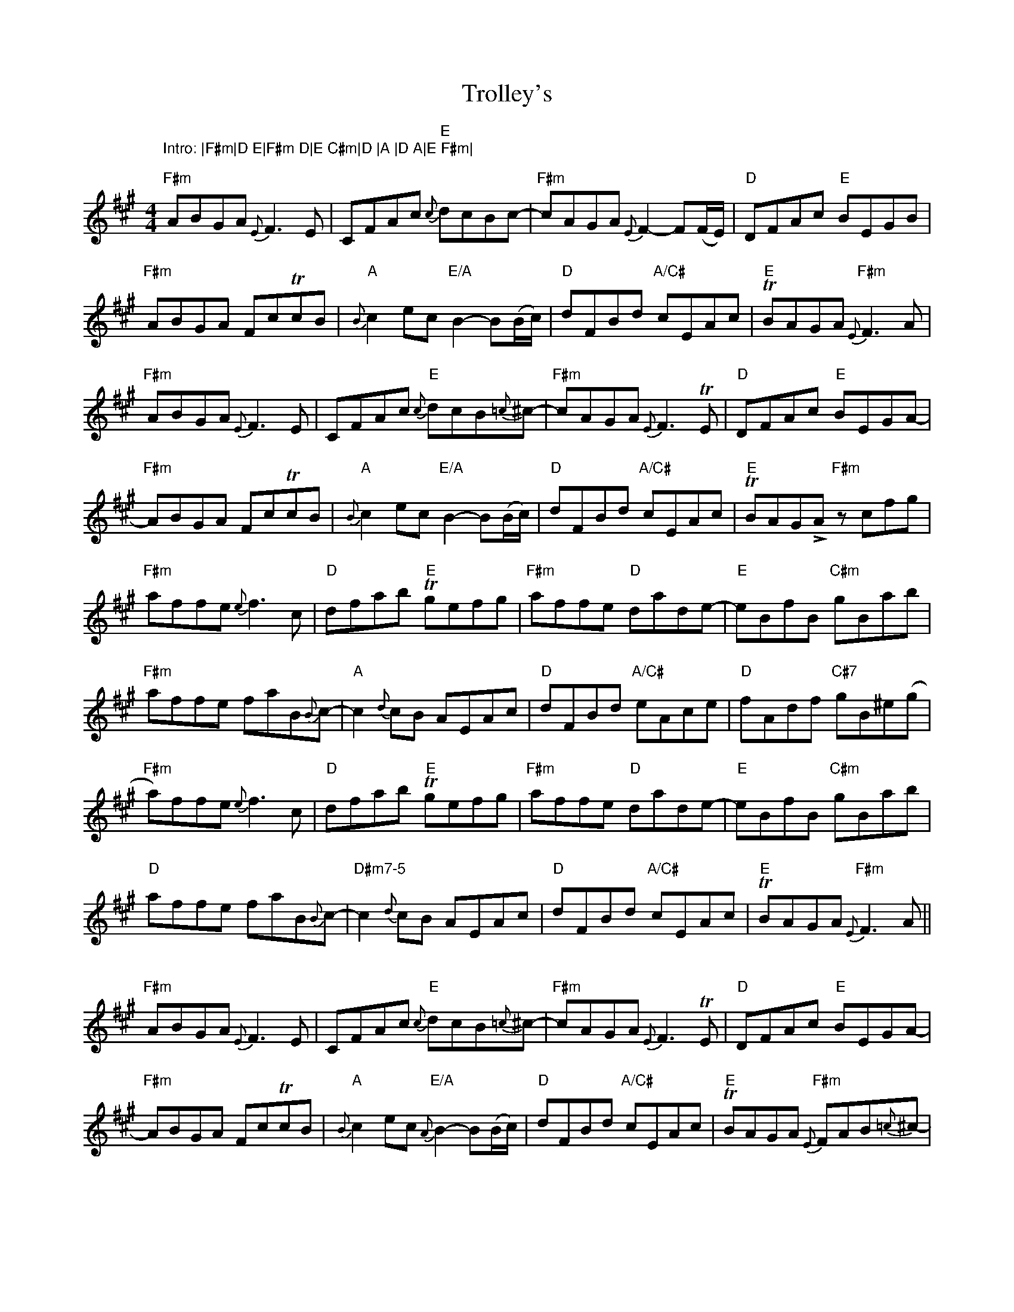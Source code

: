 X: 2
T: Trolley's
Z: DonaldK
S: https://thesession.org/tunes/7418#setting18905
R: reel
M: 4/4
L: 1/8
K: Amaj
"""Intro: |F#m|D E|F#m D|E C#m|D |A |D A|E F#m|""""F#m"ABGA {E}F3E|CFAc "E"{c}dcBc-|"F#m"cAGA {E}F2-F(F/E/)|"D"DFAc "E"BEGB|"F#m"ABGA FcTcB|"A"{B}c2ec "E/A"B2-B(B/c/)|"D"dFBd "A/C#"cEAc|"E"TBAGA "F#m"{E}F3A|"F#m"ABGA {E}F3E|CFAc "E"{c}dcB{=c}^c-|"F#m"cAGA {E}F3TE|"D"DFAc "E"BEGA-|"F#m"ABGA FcTcB|"A"{B}c2ec "E/A"B2-B(B/c/)|"D"dFBd "A/C#"cEAc|"E"TBAGLA "F#m"z cfg|"F#m"affe {e}f3c|"D"dfab "E"Tgefg|"F#m"affe "D"dade-|"E"eBfB "C#m"gBab|"F#m"affe faB{B}c-|"A"c2{d}cB AEAc|"D"dFBd "A/C#"eAce|"D"fAdf "C#7"gB^e(g|"F#m"a)ffe {e}f3c|"D"dfab "E"Tgefg|"F#m"affe "D"dade-|"E"eBfB "C#m"gBab|"D"affe faB{B}c-|"D#m7-5"c2{d}cB AEAc|"D"dFBd "A/C#"cEAc|"E"TBAGA "F#m"{E}F3A||"""F#m"ABGA {E}F3E|CFAc "E"{c}dcB{=c}^c-|"F#m"cAGA {E}F3TE|"D"DFAc "E"BEGA-|"F#m"ABGA FcTcB|"A"{B}c2ec "E/A"{A}B2-B(B/c/)|"D"dFBd "A/C#"cEAc|"E"TBAGA "F#m"{E}FAB{=c}^c-|"F#m"(c=c)BA {E}F3E|CFAc "E"{c}dcB{c}e-|"F#m"e2-e(d/c/) dcAA-|"D"AE (A/B/)c "E"BEGA-|"F#m"ABGA FcTcB|"A"{B}c2ec "E/A"{A}B2-B(B/c/)|"D"dFBd "A/C#"cEAc|"E"TBAGLA "F#m"z cfg|"F#m"affe {e}f3c|"D"dfab "E"Tgefg|"F#m"affe "D"dade-|"E"eBfB "C#m"gBab|"F#m"affe faB{B}c-|"A"c2{d}cB AEAc|"D"dFBd "A/C#"eAce|"D"fAdf "C#7"gB^e(g|"F#m"a)f{g}fe {e}f2fc|"D"dfab "E"Tgefg|"F#m"affe "D"dade-|"E"eBfB "C#m"gBab|"F#m"affe faB{B}c-|"A"c2{d}cB AEAc|"D"dFBd "A/C#"cEAc|"E"TBAGA "F#m"{E}F3A|||:[Q:1/2=108]"""F#m"ABGA {E}F2FE|CFAc "E"{c}dcBc|"F#m"ABGA {E}F2FE|"D"DFAc "E"BEGB|"F#m"ABGA FccB|"A"c/c/c ec "E/A"{A}B2Bc|"D"dFBd "A/C#"cEAc|[1"E"BAGA "F#m"{E}F3A:|[2"E"BAGA "F#m"Fcfg||:"F#m"affe {e}f2fc|"D"dfab "E"gefg|"F#m"affe "D"dad"4"e|"E"z BfB "C#m"gBab|"F#m"affe {e}f2fB|"A"{B}c2cB AEAc|[1"D"dFBd "A/C#"eAce|"D"fAdf "C#7"gB^e(g:|[2"D"dFBd "A/C#"cEAc|"E"BAGA "F#m"{E}F4|]
